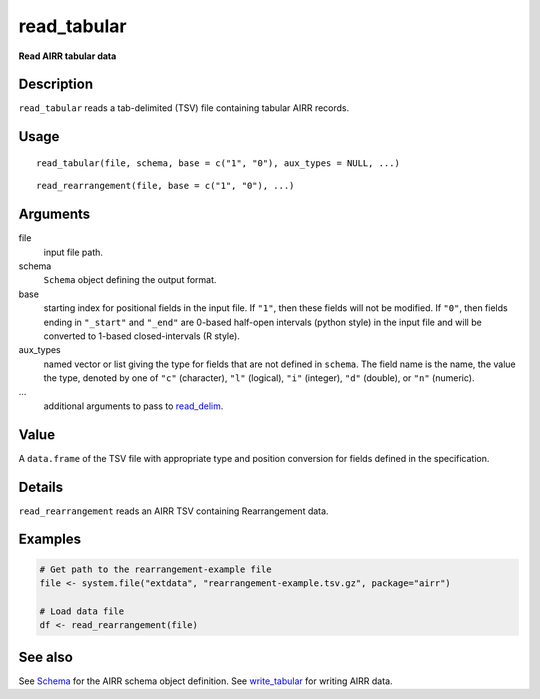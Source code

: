 read_tabular
------------

**Read AIRR tabular data**

Description
~~~~~~~~~~~

``read_tabular`` reads a tab-delimited (TSV) file containing tabular
AIRR records.

Usage
~~~~~

::

   read_tabular(file, schema, base = c("1", "0"), aux_types = NULL, ...)

::

   read_rearrangement(file, base = c("1", "0"), ...)

Arguments
~~~~~~~~~

file
   input file path.
schema
   ``Schema`` object defining the output format.
base
   starting index for positional fields in the input file. If ``"1"``,
   then these fields will not be modified. If ``"0"``, then fields
   ending in ``"_start"`` and ``"_end"`` are 0-based half-open intervals
   (python style) in the input file and will be converted to 1-based
   closed-intervals (R style).
aux_types
   named vector or list giving the type for fields that are not defined
   in ``schema``. The field name is the name, the value the type,
   denoted by one of ``"c"`` (character), ``"l"`` (logical), ``"i"``
   (integer), ``"d"`` (double), or ``"n"`` (numeric).
…
   additional arguments to pass to
   `read_delim <http://www.rdocumentation.org/packages/readr/topics/read_delim>`__.

Value
~~~~~

A ``data.frame`` of the TSV file with appropriate type and position
conversion for fields defined in the specification.

Details
~~~~~~~

``read_rearrangement`` reads an AIRR TSV containing Rearrangement data.

Examples
~~~~~~~~

.. code:: r

   # Get path to the rearrangement-example file
   file <- system.file("extdata", "rearrangement-example.tsv.gz", package="airr")

   # Load data file
   df <- read_rearrangement(file)
                                                                                                                                                                                   

See also
~~~~~~~~

See `Schema <Schema-class.html>`__ for the AIRR schema object definition.
See `write_tabular <write_tabular.html>`__ for writing AIRR data.
